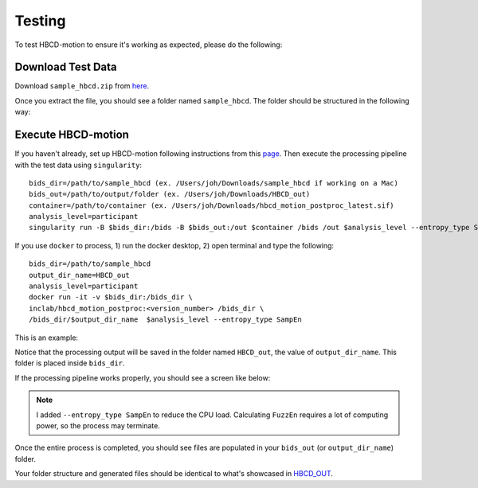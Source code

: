 Testing
=======

To test HBCD-motion to ensure it's working as expected, please do the following:

Download Test Data
------------------
Download ``sample_hbcd.zip`` from `here <https://doi.org/10.17605/osf.io/rq3et>`_.

.. image:: images/test_instructions1.png
   :width: 600

.. image:: images/test_instructions2.png
   :width: 600

Once you extract the file, you should see a folder named ``sample_hbcd``. The folder should be structured in the following way:

.. image:: images/folder_structure.png
   :width: 600

.. _execute:

Execute HBCD-motion
-------------------
If you haven't already, set up HBCD-motion following instructions from this `page <https://hbcd-motion-postproc.readthedocs.io/en/latest/installation.html>`_. Then execute the processing pipeline with the test data using ``singularity``::

        bids_dir=/path/to/sample_hbcd (ex. /Users/joh/Downloads/sample_hbcd if working on a Mac)
        bids_out=/path/to/output/folder (ex. /Users/joh/Downloads/HBCD_out)
        container=/path/to/container (ex. /Users/joh/Downloads/hbcd_motion_postproc_latest.sif)
        analysis_level=participant
        singularity run -B $bids_dir:/bids -B $bids_out:/out $container /bids /out $analysis_level --entropy_type SampEn

If you use ``docker`` to process, 1) run the docker desktop, 2) open terminal and type the following::

      bids_dir=/path/to/sample_hbcd
      output_dir_name=HBCD_out
      analysis_level=participant
      docker run -it -v $bids_dir:/bids_dir \
      inclab/hbcd_motion_postproc:<version_number> /bids_dir \
      /bids_dir/$output_dir_name  $analysis_level --entropy_type SampEn

This is an example:

.. image:: images/docker_test.png
   :width: 600

Notice that the processing output will be saved in the folder named ``HBCD_out``, the value of ``output_dir_name``.
This folder is placed inside ``bids_dir``.

If the processing pipeline works properly, you should see a screen like below:

.. image:: images/promising_start.png
   :width: 600

.. note::

   I added ``--entropy_type SampEn`` to reduce the CPU load. Calculating ``FuzzEn`` requires a lot of computing power, so the process may terminate.

Once the entire process is completed, you should see files are populated in your ``bids_out`` (or ``output_dir_name``) folder.

.. image:: images/sample_out.png
   :width: 600

Your folder structure and generated files should be identical to what's showcased in `HBCD_OUT <https://osf.io/rq3et/files/osfstorage>`_.

